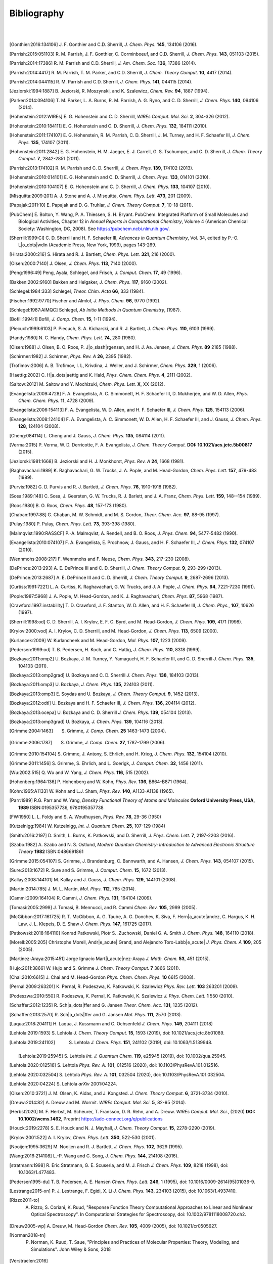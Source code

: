 .. #
.. # @BEGIN LICENSE
.. #
.. # Psi4: an open-source quantum chemistry software package
.. #
.. # Copyright (c) 2007-2021 The Psi4 Developers.
.. #
.. # The copyrights for code used from other parties are included in
.. # the corresponding files.
.. #
.. # This file is part of Psi4.
.. #
.. # Psi4 is free software; you can redistribute it and/or modify
.. # it under the terms of the GNU Lesser General Public License as published by
.. # the Free Software Foundation, version 3.
.. #
.. # Psi4 is distributed in the hope that it will be useful,
.. # but WITHOUT ANY WARRANTY; without even the implied warranty of
.. # MERCHANTABILITY or FITNESS FOR A PARTICULAR PURPOSE.  See the
.. # GNU Lesser General Public License for more details.
.. #
.. # You should have received a copy of the GNU Lesser General Public License along
.. # with Psi4; if not, write to the Free Software Foundation, Inc.,
.. # 51 Franklin Street, Fifth Floor, Boston, MA 02110-1301 USA.
.. #
.. # @END LICENSE
.. #

.. _`apdx:bib`:

Bibliography
============
|
|

.. [Gonthier:2016:134106]
   J. F. Gonthier and C.D. Sherrill,
   *J. Chem. Phys.* **145**, 134106 (2016).

.. [Parrish:2015:051103]
   R. M. Parrish, J. F. Gonthier, C. Corminboeuf, and C.D. Sherrill,
   *J. Chem. Phys.* **143**, 051103 (2015).

.. [Parrish:2014:17386]
   R. M. Parrish and C.D. Sherrill,
   *J. Am. Chem. Soc.* **136**, 17386 (2014).

.. [Parrish:2014:4417]
   R. M. Parrish, T. M. Parker, and C.D. Sherrill,
   *J. Chem. Theory Comput.* **10**, 4417 (2014).

.. [Parrish:2014:044115]
   R. M. Parrish and C.D. Sherrill,
   *J. Chem. Phys.* **141**, 044115 (2014).

.. [Jeziorski:1994:1887]
   B. Jeziorski, R. Moszynski, and K. Szalewicz,
   *Chem. Rev.* **94**, 1887 (1994).

.. [Parker:2014:094106]
   T. M. Parker, L. A. Burns, R. M. Parrish, A. G. Ryno, and C. D. Sherrill,
   *J. Chem. Phys.* **140**, 094106 (2014).

.. [Hohenstein:2012:WIREs]
   E. G. Hohenstein and C. D. Sherrill,
   *WIREs Comput. Mol. Sci.* **2**, 304-326 (2012).

.. [Hohenstein:2010:184111]
   E. G. Hohenstein and C. D. Sherrill,
   *J. Chem. Phys.* **132**, 184111 (2010).

.. [Hohenstein:2011:174107]
   E. G. Hohenstein, R. M. Parrish, C. D. Sherrill, J. M. Turney, and H. F.
   Schaefer III, *J. Chem. Phys.* **135**, 174107 (2011).

.. [Hohenstein:2011:2842]
   E. G. Hohenstein, H. M. Jaeger, E. J. Carrell, G. S. Tschumper, and
   C. D. Sherrill, *J. Chem. Theory Comput.* **7**, 2842-2851 (2011).

.. [Parrish:2013:174102]
   R. M. Parrish and C. D. Sherrill,
   *J. Chem. Phys.* **139**, 174102 (2013).

.. [Hohenstein:2010:014101]
   E. G. Hohenstein and C. D. Sherrill,
   *J. Chem. Phys.* **133**, 014101 (2010).

.. [Hohenstein:2010:104107]
   E. G. Hohenstein and C. D. Sherrill,
   *J. Chem. Phys.* **133**, 104107 (2010).

.. [Misquitta:2009:201]
   A. J. Stone and A. J. Misquitta,
   *Chem. Phys. Lett.* **473**, 201 (2009).

.. [Papajak:2011:10]
   E. Papajak and D. G. Truhlar,
   *J. Chem. Theory Comput.* **7**, 10-18 (2011).

..
   [Cohen:GreenBook:2008]
   E. R. Cohen, T. Cvitas, J. G. Frey, B. Holmstr\ |o_dots|\ om,
   K. Kuchitsu, R. Marquardt, I. Mills, F. Pavese, M. Quack,
   J. Stohner, H. L. Strauss, M. Takami, and A. J. Thor,
   Quantities, Units, and Symbols in Physical chemistry, IUPAC Green
   Book, 3rd. Ed., IUPAC & RSC Publishing (Cambridge, 2008).

.. [PubChem]
   E. Bolton, Y. Wang, P. A. Thiessen, S. H. Bryant.  PubChem:
   Integrated Platform of Small Molecules and Biological Activities,
   Chapter 12 in *Annual Reports in Computational Chemistry*, Volume
   4 (American Chemical Society: Washington, DC, 2008).
   See https://pubchem.ncbi.nlm.nih.gov/.

.. [Sherrill:1999:CI]
   C. D. Sherrill and H. F. Schaefer III,
   *Advances in Quantum Chemistry*, Vol. 34, edited by P.-O. L\ |o_dots|\ wdin
   (Academic Press, New York, 1999), pages 143-269.

.. [Hirata:2000:216]
   S. Hirata and R. J. Bartlett,
   *Chem. Phys. Lett.* **321**, 216 (2000).

.. [Olsen:2000:7140]
   J. Olsen,
   *J. Chem. Phys.* **113**, 7140 (2000).

.. [Peng:1996:49]
   Peng, Ayala, Schlegel, and Frisch,
   *J. Comput. Chem.* **17**, 49 (1996).

.. [Bakken:2002:9160]
   Bakken and Helgaker,
   *J. Chem. Phys.* **117**, 9160 (2002).

.. [Schlegel:1984:333]
   Schlegel,
   *Theor. Chim. Acta* **66**, 333 (1984).

.. [Fischer:1992:9770]
   Fischer and Almlof,
   *J. Phys. Chem.* **96**, 9770 (1992).

.. [Schlegel:1987:AIMQC]
   Schlegel,
   *Ab Initio Methods in Quantum Chemistry*, (1987).

.. [Bofill:1994:1]
   Bofill,
   *J. Comp. Chem.* **15**, 1-11 (1994).

.. [Piecuch:1999:6103]
   P. Piecuch, S. A. Kicharski, and R. J. Bartlett,
   *J. Chem. Phys.* **110**, 6103 (1999).

.. [Handy:1980]
   N. C. Handy,
   *Chem. Phys. Lett.* **74**, 280 (1980).

.. [Olsen:1988]
   J. Olsen, B. O. Roos, P. J\ |o_slash|\ rgensen, and H. J. Aa. Jensen,
   *J. Chem. Phys.* **89** 2185 (1988).

.. [Schirmer:1982]
   J. Schirmer,
   *Phys. Rev. A* **26**, 2395 (1982).

.. [Trofimov:2006]
   A. B. Trofimov, I. L, Krivdina, J. Weller, and J. Schirmer,
   *Chem. Phys.* **329**, 1 (2006).

.. [Haettig:2002]
   C. H\ |a_dots|\ aettig and K. Hald,
   *Phys. Chem. Chem. Phys.* **4**, 2111 (2002).

.. [Saitow:2012]
   M. Saitow and Y. Mochizuki,
   *Chem. Phys. Lett.* **X**, XX (2012).

..
   [Evangelista:2010:4728]
   F. A. Evangelista, E. Prochnow, J. Gauss, and H. F. Schaefer III,
   *J. Chem. Phys.* **132**, (2010).

.. [Evangelista:2009:4728]
   F. A. Evangelista, A. C. Simmonett, H. F. Schaefer III, D. Mukherjee, and W. D. Allen,
   *Phys. Chem. Chem. Phys.* **11**, 4728 (2009).

.. [Evangelista:2006:154113]
   F. A. Evangelista, W. D. Allen, and H. F. Schaefer III,
   *J. Chem. Phys.* **125**, 154113 (2006).

.. [Evangelista:2008:124104]
   F. A. Evangelista, A. C. Simmonett, W. D. Allen, H. F. Schaefer III, and J. Gauss,
   *J. Chem. Phys.* **128**, 124104 (2008).

.. [Cheng:084114]
   L. Cheng and J. Gauss,
   *J. Chem. Phys.* **135**, 084114 (2011).

.. [Verma:2015]
   P. Verma, W. D. Derricotte, F. A. Evangelista,
   *J. Chem. Theory Comput.* **DOI: 10.1021/acs.jctc.5b00817** (2015).

.. [Jeziorski:1981:1668]
   B. Jeziorski and H. J. Monkhorst,
   *Phys. Rev. A* **24**, 1668 (1981).

.. [Raghavachari:1989]
   K. Raghavachari, G. W. Trucks, J. A. Pople, and M. Head-Gordon,
   *Chem. Phys. Lett.* **157**, 479-483 (1989).

.. [Purvis:1982]
   G. D. Purvis and R. J. Bartlett,
   *J. Chem. Phys.* **76**, 1910-1918 (1982).

.. [Sosa:1989:148]
   C. Sosa, J. Geersten, G. W. Trucks, R. J. Barlett, and J. A. Franz,
   *Chem. Phys. Lett.* **159**, 148--154 (1989).

.. [Roos:1980]
   B. O. Roos,
   *Chem. Phys.* **48**, 157-173 (1980).

.. [Chaban:1997:88]
   G. Chaban, M. W. Schmidt, and M. S. Gordon,
   *Theor. Chem. Acc.* **97**, 88-95 (1997).

.. [Pulay:1980]
   P. Pulay,
   *Chem. Phys. Lett.* **73**, 393-398 (1980).

.. [Malmqvist:1990:RASSCF]
   P.-A. Malmqvist, A. Rendell, and B. O. Roos,
   *J. Phys. Chem.* **94**, 5477-5482 (1990).

..
   [Docken:1972:4928]
   K. K. Docken and J. Hinze,
   *J. Chem. Phys.* **57**, 4928-4936 (1972).

..
   [Ruedenberg:1979:1069]
   K. Ruedenberg, L. M. Cheung, and S. T. Elbert,
   *Int. J. Quantum Chem.* **16**, 1069-1101 (1979).

.. [Evangelista:2010:074107]
   F. A. Evangelista, E. Prochnow, J. Gauss, and H. F. Schaefer III,
   *J. Chem. Phys.* **132**, 074107 (2010).

.. [Wennmohs:2008:217]
   F. Wennmohs and F. Neese,
   *Chem. Phys.* **343**, 217-230 (2008).

.. [DePrince:2013:293]
   A. E. DePrince III and C. D. Sherrill,
   *J. Chem. Theory Comput.* **9**, 293-299 (2013).

.. [DePrince:2013:2687]
   A. E. DePrince III and C. D. Sherrill,
   *J. Chem. Theory Comput.* **9**, 2687-2696 (2013).

.. [Curtiss:1991:7221]
   L. A. Curtiss, K. Raghavachari, G. W. Trucks, and J. A. Pople,
   *J. Chem. Phys.* **94**, 7221-7230 (1991).

.. [Pople:1987:5968]
   J. A. Pople, M. Head-Gordon, and K. J. Raghavachari,
   *Chem. Phys.* **87**, 5968 (1987).

.. [Crawford:1997:instability]
   T. D. Crawford, J. F. Stanton, W. D. Allen, and H. F. Schaefer III,
   *J. Chem. Phys.*, **107**, 10626 (1997).

.. [Sherrill:1998:od]
   C. D. Sherrill, A. I. Krylov, E. F. C. Byrd, and M. Head-Gordon,
   *J. Chem. Phys.* **109**, 4171 (1998).

.. [Krylov:2000:vod]
   A. I. Krylov, C. D. Sherrill, and M. Head-Gordon,
   *J. Chem. Phys.* **113**, 6509 (2000).

.. [Kurlancek:2009]
   W. Kurlancheek and M. Head-Gordon,
   *Mol. Phys.* **107**, 1223 (2009).

.. [Pedersen:1999:od]
   T. B. Pedersen, H. Koch, and C. Hattig,
   *J. Chem. Phys.* **110**, 8318 (1999).

..
   [Pedersen:2001:od]
   T. B. Pedersen, B. Fernandez, and H. Koch,
   *J. Chem. Phys.* **114**, 6983 (2001).

.. [Bozkaya:2011:omp2]
   U. Bozkaya, J. M. Turney, Y. Yamaguchi, H. F. Schaefer III, and C. D. Sherrill
   *J. Chem. Phys.* **135**, 104103 (2011).

.. [Bozkaya:2013:omp2grad]
   U. Bozkaya and C. D. Sherrill
   *J. Chem. Phys.* **138**, 184103 (2013).

.. [Bozkaya:2011:omp3]
   U. Bozkaya,
   *J. Chem. Phys.* **135**, 224103 (2011).

.. [Bozkaya:2013:omp3]
   E. Soydas and U. Bozkaya,
   *J. Chem. Theory Comput.* **9**, 1452 (2013).

.. [Bozkaya:2012:odtl]
   U. Bozkaya and H. F. Schaefer III,
   *J. Chem. Phys.* **136**, 204114 (2012).

.. [Bozkaya:2013:ocepa]
   U. Bozkaya and C. D. Sherrill
   *J. Chem. Phys.* **139**, 054104 (2013).

.. [Bozkaya:2013:omp3grad]
   U. Bozkaya,
   *J. Chem. Phys.* **139**, 104116 (2013).

.. [Grimme:2004:1463]
   S. Grimme, *J. Comp. Chem.* **25** 1463-1473 (2004).

.. [Grimme:2006:1787]
   S. Grimme, *J. Comp. Chem.* **27**, 1787-1799 (2006).

.. [Grimme:2010:154104]
   S. Grimme, J. Antony, S. Ehrlich, and H. Krieg,
   *J. Chem. Phys.* **132**, 154104 (2010).

.. [Grimme:2011:1456]
   S. Grimme, S. Ehrlich, and L. Goerigk,
   *J. Comput. Chem.* **32**, 1456 (2011).

.. [Wu:2002:515]
   Q. Wu and W. Yang,
   *J. Chem. Phys.* **116**, 515 (2002).

.. [Hohenberg:1964:136]
   P. Hohenberg and W. Kohn,
   *Phys. Rev.* **136**, B864-B871 (1964).

.. [Kohn:1965:A1133]
   W. Kohn and L.J. Sham,
   *Phys. Rev.* **140**, A1133-A1138 (1965).

.. [Parr:1989]
   R.G. Parr and W. Yang,
   *Density Functional Theory of Atoms and Molecules* **Oxford University Press, USA, 1989** ISBN:0195357736, 9780195357738

.. [FW:1950]
   L. L. Foldy and S. A. Wouthuysen,
   *Phys. Rev.* **78**, 29-36 (1950)

.. [Kutzelnigg:1984]
   W. Kutzelnigg,
   *Int. J. Quantum Chem.* **25**, 107-129 (1984)

.. [Smith:2016:2197]
   D. Smith, L. Burns, K. Patkowski, and D. Sherrill,
   *J. Phys. Chem. Lett.* **7**, 2197-2203 (2016).

.. [Szabo:1982]
   A. Szabo and N. S. Ostlund,
   *Modern Quantum Chemistry: Introduction to Advanced Electronic Structure Theory*
   **1982** ISBN:0486691861

.. [Grimme:2015:054107]
   S. Grimme, J. Brandenburg, C. Bannwarth, and A. Hansen,
   *J. Chem. Phys.* **143**, 054107 (2015).

.. [Sure:2013:1672]
   R. Sure and S. Grimme,
   *J. Comput. Chem.* **15**, 1672 (2013).

.. [Kallay:2008:144101]
   M. Kallay and J. Gauss,
   *J. Chem. Phys.* **129**, 144101 (2008).

.. [Martin:2014:785]
   J. M. L. Martin,
   *Mol. Phys.* **112**, 785 (2014).

.. [Cammi:2009:164104]
   R. Cammi,
   *J. Chem. Phys.* **131**, 164104 (2009).

.. [Tomasi:2005:2999]
   J. Tomasi, B. Mennucci, and R. Cammi
   *Chem. Rev.* **105**, 2999 (2005).

.. [McGibbon:2017:161725]
   R. T. McGibbon, A. G. Taube, A. G. Donchev, K. Siva, F. Hern\ |a_acute|\ andez, C. Hargus, K. H. Law, J. L. Klepeis, D. E. Shaw
   *J. Chem. Phys.* **147**, 161725 (2017).

.. [Patkowski:2018:164110]
   Konrad Patkowski, Piotr S. \.Zuchowski, Daniel G. A. Smith
   *J. Chem. Phys.* **148**, 164110 (2018).

.. [Morell:2005:205]
   Christophe Morell, Andr\ |e_acute|\  Grand, and Alejandro Toro-Labb\ |e_acute|
   *J. Phys. Chem. A* **109**, 205 (2005).

.. [Martinez-Araya:2015:451]
   Jorge Ignacio Mart\ |i_acute|\ nez-Araya
   *J. Math. Chem.* **53**, 451 (2015).

.. [Hujo:2011:3866]
   W. Hujo and S. Grimme
   *J. Chem. Theory Comput.* **7** 3866 (2011).

.. [Chai:2010:6615]
   J. Chai and M. Head-Gordon
   *Phys. Chem. Chem. Phys.* **10** 6615 (2008).

.. [Pernal:2009:263201]
   K. Pernal, R. Podeszwa, K. Patkowski, K. Szalewicz
   *Phys. Rev. Lett.* **103** 263201 (2009).

.. [Podeszwa:2010:550]
   R. Podeszwa, K. Pernal, K. Patkowski, K. Szalewicz
   *J. Phys. Chem. Lett.* **1** 550 (2010).

.. [Schaffer:2012:1235]
   R. Sch\ |a_dots|\ ffer and G. Jansen
   *Theor. Chem. Acc.* **131**, 1235 (2012).

.. [Schaffer:2013:2570]
   R. Sch\ |a_dots|\ ffer and G. Jansen
   *Mol. Phys.* **111**, 2570 (2013).

.. [Laqua:2018:204111]
   H. Laqua, J. Kussmann and C. Ochsenfeld
   *J. Chem. Phys.* **149**, 204111 (2018)

.. [Lehtola:2019:1593]
   S. Lehtola
   *J. Chem. Theory Comput.* **15**, 1593 (2019), doi: 10.1021/acs.jctc.8b01089.

.. [Lehtola:2019:241102]
   S. Lehtola
   *J. Chem. Phys.* **151**, 241102 (2019), doi: 10.1063/1.5139948.

 .. [Lehtola:2019:25945]
   S. Lehtola
   *Int. J. Quantum Chem.* **119**, e25945 (2019), doi: 10.1002/qua.25945.

.. [Lehtola:2020:012516]
   S. Lehtola
   *Phys. Rev. A.* **101**, 012516 (2020), doi: 10.1103/PhysRevA.101.012516.

.. [Lehtola:2020:032504]
   S. Lehtola
   *Phys. Rev. A.* **101**, 032504 (2020), doi: 10.1103/PhysRevA.101.032504.

.. [Lehtola:2020:04224]
   S. Lehtola
   *arXiv* 2001:04224.

.. [Olsen:2010:3721]
   J. M. Olsen, K. Aidas, and J. Kongsted.
   *J. Chem. Theory Comput.* **6**, 3721-3734 (2010).

.. [Dreuw:2014:82]
   A. Dreuw and M. Wormit.
   *WIREs Comput. Mol. Sci.*  **5**, 82-95 (2014).

.. [Herbst2020]
   M. F. Herbst, M. Scheurer, T. Fransson, D. R. Rehn, and A. Dreuw.
   *WIREs Comput. Mol. Sci.*, (2020) **DOI: 10.1002/wcms.1462**, Preprint https://adc-connect.org/q/publications

.. [Houck:2019:2278]
   S. E. Houck and N. J. Mayhall,
   *J. Chem. Theory Comput.* **15**, 2278-2290 (2019).

.. [Krylov:2001:522]
   A. I. Krylov,
   *Chem. Phys. Lett.* **350**, 522-530 (2001).

.. [Nooijen:1995:3629]
   M. Nooijen and R. J. Bartlett,
   *J. Chem. Phys.* **102**, 3629 (1995).

.. [Wang:2016:214108]
   L.-P. Wang and C. Song,
   *J. Chem. Phys.* **144**, 214108 (2016).

.. [stratmann:1998]
   R. Eric Stratmann, G. E. Scuseria, and M. J. Frisch
   *J. Chem. Phys.* **109**, 8218 (1998), doi: 10.1063/1.477483.

.. [Pedersen1995-du]
   T. B. Pedersen, A. E. Hansen
   *Chem. Phys. Lett.* **246**, 1 (1995), doi: 10.1016/0009-2614(95)01036-9.

.. [Lestrange2015-xn]
   P. J. Lestrange, F. Egidi, X. Li
   *J. Chem. Phys.* **143**, 234103 (2015), doi: 10.1063/1.4937410.

.. [Rizzo2011-to]
    A. Rizzo, S. Coriani, K. Ruud, "Response Function Theory Computational Approaches to Linear and Nonlinear Optical Spectroscopy". In Computational Strategies for Spectroscopy, doi: 10.1002/9781118008720.ch2.

.. [Dreuw2005-wp]
   A. Dreuw, M. Head-Gordon
   *Chem. Rev.* **105**, 4009 (2005), doi: 10.1021/cr0505627.

.. [Norman2018-tn]
   P. Norman, K. Ruud, T. Saue, "Principles and Practices of Molecular Properties: Theory, Modeling, and Simulations". John Wiley & Sons, 2018

.. [Verstraelen:2016]
   T. Verstraelen et al. "Minimal Basis Iterative Stockholder: Atoms in Molecules for Force-Field Development". *J. Chem. Theory and Comput.* doi: 10.1021/acs.jctc.6b00456.

..
   [Misquitta:2005:214103]
   A. J. Misquitta and R. Podeszwa,
   *J. Chem. Phys.* **123**, 214103 (2005).

..
   [Hesselmann:2005:014103]
   A. Hesselmann and G. Jansen,
   *J. Chem. Phys.* **122**, 014103 (2005).

.. [Hesselmann:2014:094107]
   A. Hesselmann and T. Korona,
   *J. Chem. Phys.* **141**, 094107 (2014).

.. [Hylleraas:1930:209]
   E. Hylleraas
   *Z. Phys.* **65**, 209 (1930).

.. [Pulay:1986:357]
   P. Pulay and S. Saeb\ |o_slash|\ ,
   *Theor. Chim. Acta* **69**, 357 (1986).

.. [Pinski:2015:034108]
   P. Pinski, C. Riplinger, E. Valeev, and F. Neese,
   *J. Chem. Phys.* **143**, 034108 (2015).

.. [Liakos:2015:1525]
   D. Liakos, M. Sparta, M. Kesharwani, J. Martin, and F. Neese,
   *J. Chem. Theory Comput.* **11**, 1525 (2015).
   
.. [Smith:2018:3504]
    10.1021/acs.jctc.8b00286,
    "PSI4NUMPY: An Interactive Quantum Chemistry Programming Environment for Reference Implementations and Rapid Development",
    D. G. A. Smith, L. A. Burns, D. A. Sirianni, D. R. Nascimento, A. Kumar, A. M. James, J. B. Schriber, T. Zhang, B. Zhang, A. S. Abbott, E. J. Berquist, M. H. Lechner, L. A. Cunha, A. G. Heide, J. M. Waldrop, T. Y. Takeshita, A. Alenaizan, D. Neuhauser, R. A. King, A. C. Simmonett, J. M. Turney, H. F. Schaefer III, F. A. Evangelista, A. E. DePrince, T. D. Crawford, K. Patkowski, and C. D. Sherrill
    *J. Chem. Theory Comput.* **14**, 3504-3511 (2018).

.. [Schriber:2021:234107]
    J. B. Schriber, D. A. Sirianni, D. G. A. Smith, L. A. Burns, D. Sitkoff, D. L. Cheney, C. D. Sherrill
    *J. Chem. Phys.* **154**, 234107 (2021).

.. [Caldeweyher:2019:154122]
   "A generally applicable atomic-charge dependent London dispersion correction",
   E. Caldeweyher,  S. Ehlert,  A. Hansen, H. Neugebauer, S. Spicher, C. Bannwarth, and S. Grimme,
   *J. Chem. Phys.* **150**, 154122 (2019).
   https://doi.org/10.1063/1.5090222

.. [Haser:1989:104]
   M. Haser and R. Ahlrichs,
   *J. Comp. Chem.* **10(1)**, 104 (1989).
   doi: 10.1002/jcc.540100111
   
.. [Thompson:2017:144101]
   T. H. Thompson and C. Ochsenfeld
   *J. Chem. Phys.* **147**, 144101 (2017).
   doi: 10.1063/1.4994190

.. [White:1994:8]
   C. A. White, B. G. Johnson, P. M. W. Gill, M. Head-Gordon
   *Chem. Phys. Lett.* **230** 8 (1994)
   doi: 10.1016/0009-2614(94)01128-1
.. [Ochsenfeld:1998:1663]
   C. Ochsenfeld, C. A. White, M. Head-Gordon
   *J. Chem. Phys.* **109**, 1663 (1998)
   doi: 10.1063/1.476741

.. [White:1994:8]
   C. A. White, B. G. Johnson, P. M. W. Gill, M. Head-Gordon
   *Chem. Phys. Lett.* **230** 8 (1994)
   doi: 10.1016/0009-2614(94)01128-1
